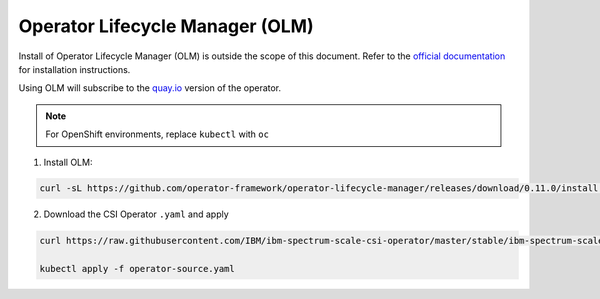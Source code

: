 Operator Lifecycle Manager (OLM)
--------------------------------

Install of Operator Lifecycle Manager (OLM) is outside the scope of this document.  Refer to the `official documentation <https://github.com/operator-framework/operator-lifecycle-manager/blob/master/doc/install/install.md>`_ for installation instructions. 

Using OLM will subscribe to the `quay.io <https://quay.io>`_ version of the operator.

.. note:: For OpenShift environments, replace ``kubectl`` with  ``oc``

1. Install OLM:

.. code-block:: bash

    curl -sL https://github.com/operator-framework/operator-lifecycle-manager/releases/download/0.11.0/install.sh | bash -s 0.11.0


2. Download the CSI Operator ``.yaml`` and apply

.. code-block:: bash

    curl https://raw.githubusercontent.com/IBM/ibm-spectrum-scale-csi-operator/master/stable/ibm-spectrum-scale-csi-operator-bundle/operators/ibm-spectrum-scale-csi-operator/deploy/olm-scripts/operator-source.yaml > operator-source.yaml

    kubectl apply -f operator-source.yaml


